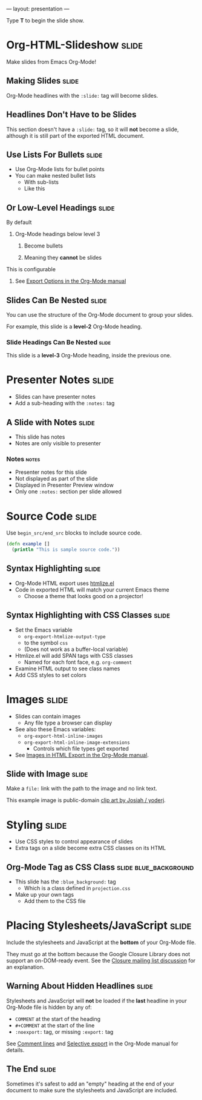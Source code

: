 ---
layout: presentation
---

#+BEGIN_HTML
<p>Type <strong>T</strong> to begin the slide show.</p>
#+END_HTML

* Org-HTML-Slideshow                                                  :slide:

Make slides from Emacs Org-Mode!

** Making Slides                                                      :slide:

Org-Mode headlines with the =:slide:= tag will become slides.

** Headlines Don't Have to be Slides

This section doesn't have a =:slide:= tag, so it will *not* become a slide, although it is still part of the exported HTML document.

** Use Lists For Bullets                                              :slide:

- Use Org-Mode lists for bullet points
- You can make nested bullet lists
  - With sub-lists
  - Like this

** Or Low-Level Headings                                              :slide:

**** By default
***** Org-Mode headings below level 3
****** Become bullets
****** Meaning they *cannot* be slides
**** This is configurable
***** See [[http://orgmode.org/manual/Export-options.html][Export Options in the Org-Mode manual]]

** Slides Can Be Nested                                               :slide:

You can use the structure of the Org-Mode document to group your slides.

For example, this slide is a *level-2* Org-Mode heading.

*** Slide Headings Can Be Nested                                      :slide:

This slide is a *level-3* Org-Mode heading, inside the previous one.

* Presenter Notes                                                     :slide:

- Slides can have presenter notes
- Add a sub-heading with the =:notes:= tag

** A Slide with Notes                                                 :slide:

- This slide has notes
- Notes are only visible to presenter

*** Notes                                                             :notes:

- Presenter notes for this slide
- Not displayed as part of the slide
- Displayed in Presenter Preview window
- Only one =:notes:= section per slide allowed

* Source Code                                                         :slide:

Use =begin_src/end_src= blocks to include source code.

#+begin_src clojure
  (defn example []
    (println "This is sample source code."))
#+end_src

** Syntax Highlighting                                                :slide:

- Org-Mode HTML export uses [[http://www.emacswiki.org/emacs/Htmlize][htmlize.el]]
- Code in exported HTML will match your current Emacs theme
  - Choose a theme that looks good on a projector!

** Syntax Highlighting with CSS Classes                               :slide:

- Set the Emacs variable
  - =org-export-htmlize-output-type=
  - to the symbol =css=
  - (Does not work as a buffer-local variable)
- Htmlize.el will add SPAN tags with CSS classes
  - Named for each font face, e.g. =org-comment=
- Examine HTML output to see class names
- Add CSS styles to set colors

* Images                                                              :slide:

- Slides can contain images
  - Any file type a browser can display
- See also these Emacs variables:
  - =org-export-html-inline-images=
  - =org-export-html-inline-image-extensions=
    - Controls which file types get exported
- See [[http://orgmode.org/manual/Images-in-HTML-export.html][Images in HTML Export in the Org-Mode manual]].

** Slide with Image                                                   :slide:

Make a =file:= link with the path to the image and no link text.

[[file:example-image.svg]]

This example image is public-domain [[http://openclipart.org/detail/165554/geodesic_dome-by-yoderj][clip art by Josiah / yoderj]].

* Styling                                                             :slide:

- Use CSS styles to control appearance of slides
- Extra tags on a slide become extra CSS classes on its HTML

** Org-Mode Tag as CSS Class                          :slide:blue_background:

- This slide has the =:blue_background:= tag
  - Which is a class defined in =projection.css=
- Make up your own tags
  - Add them to the CSS file

* Placing Stylesheets/JavaScript                                      :slide:

Include the stylesheets and JavaScript at the *bottom* of your Org-Mode file.

They must go at the bottom because the Google Closure Library does not support an on-DOM-ready event. See the [[http://groups.google.com/group/closure-library-discuss/browse_thread/thread/1beecbb5d6afcb41/075c536259653946][Closure mailing list discussion]] for an explanation.

** Warning About Hidden Headlines                                     :slide:

Stylesheets and JavaScript will *not* be loaded if the *last* headline in your Org-Mode file is hidden by any of:

- =COMMENT= at the start of the heading
- =#+COMMENT= at the start of the line
- =:noexport:= tag, or missing =:export:= tag

See [[http://orgmode.org/manual/Comment-lines.html][Comment lines]] and [[http://orgmode.org/manual/Selective-export.html][Selective export]] in the Org-Mode manual for details.

** The End                                                            :slide:

Sometimes it's safest to add an "empty" heading at the end of your document to make sure the stylesheets and JavaScript are included.

#+OPTIONS: num:nil toc:nil tags:t

#+TAGS: slide(s)
